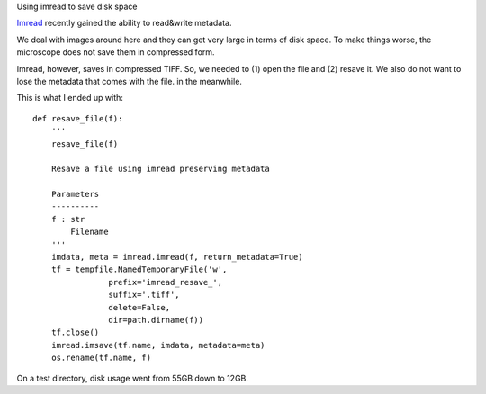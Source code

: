 Using imread to save disk space

`Imread <http://imread.readthedocs.org/en/latest/>`__ recently gained the
ability to read&write metadata.

We deal with images around here and they can get very large in terms of disk
space. To make things worse, the microscope does not save them in compressed
form.

Imread, however, saves in compressed TIFF. So, we needed to (1) open the file
and (2) resave it. We also do not want to lose the metadata that comes with the
file. in the meanwhile.

This is what I ended up with:

::

    def resave_file(f):
        '''
        resave_file(f)

        Resave a file using imread preserving metadata

        Parameters
        ----------
        f : str
            Filename
        '''
        imdata, meta = imread.imread(f, return_metadata=True)
        tf = tempfile.NamedTemporaryFile('w',
                    prefix='imread_resave_',
                    suffix='.tiff',
                    delete=False,
                    dir=path.dirname(f))
        tf.close()
        imread.imsave(tf.name, imdata, metadata=meta)
        os.rename(tf.name, f)

On a test directory, disk usage went from 55GB down to 12GB.



